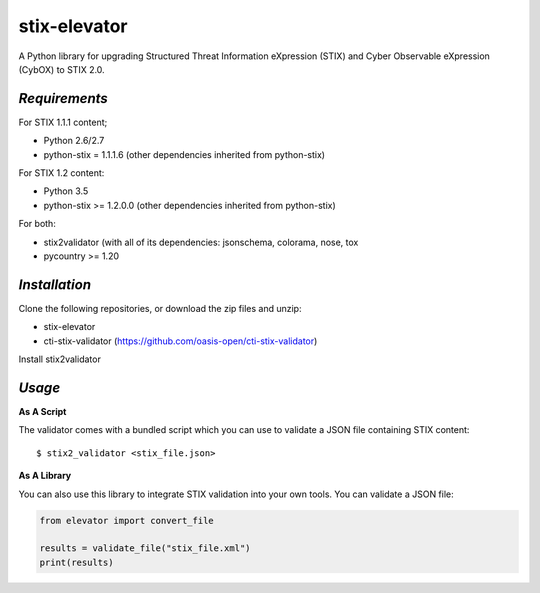 stix-elevator
=============

A Python library for upgrading Structured Threat Information eXpression (STIX) and Cyber Observable eXpression (CybOX) to STIX 2.0.


`Requirements`
,,,,,,,,,,,,,,

For STIX 1.1.1 content;

* Python 2.6/2.7
* python-stix = 1.1.1.6 (other dependencies inherited from python-stix)
 

For STIX 1.2 content:

* Python 3.5
* python-stix >= 1.2.0.0 (other dependencies inherited from python-stix)

For both:

* stix2validator (with all of its dependencies:  jsonschema, colorama, nose, tox
* pycountry >= 1.20


`Installation`
,,,,,,,,,,,,,,

Clone the following repositories, or download the zip files and unzip:

* stix-elevator 
* cti-stix-validator (https://github.com/oasis-open/cti-stix-validator)

Install stix2validator

.. _usage:

`Usage`
,,,,,,,

**As A Script**

The validator comes with a bundled script which you can use to validate a JSON file containing STIX content:

::

  $ stix2_validator <stix_file.json>

**As A Library**

You can also use this library to integrate STIX validation into your own tools. You can validate a JSON file:

.. code:: python

  from elevator import convert_file

  results = validate_file("stix_file.xml")
  print(results)

